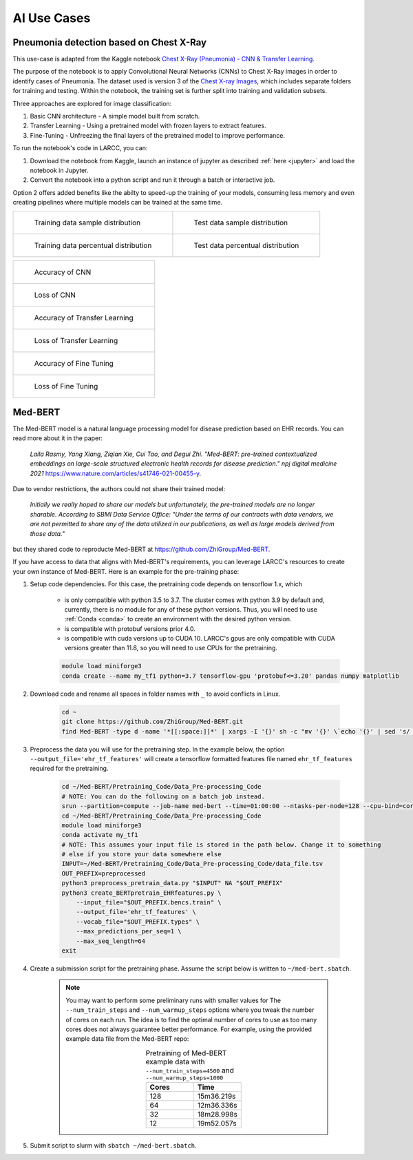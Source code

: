 AI Use Cases
############

Pneumonia detection based on Chest X-Ray
========================================

This use-case is adapted from the Kaggle notebook
`Chest X-Ray (Pneumonia) - CNN & Transfer Learning <https://www.kaggle.com/code/jonaspalucibarbosa/chest-x-ray-pneumonia-cnn-transfer-learning/notebook>`_.

The purpose of the notebook is to apply Convolutional Neural Networks (CNNs) to Chest X-Ray images in order to identify cases of Pneumonia.
The dataset used is version 3 of the `Chest X-ray Images <https://www.kaggle.com/datasets/tolgadincer/labeled-chest-xray-images>`_, which includes separate folders for training and testing.
Within the notebook, the training set is further split into training and validation subsets.

Three approaches are explored for image classification:

1. Basic CNN architecture - A simple model built from scratch.
2. Transfer Learning - Using a pretrained model with frozen layers to extract features.
3. Fine-Tuning - Unfreezing the final layers of the pretrained model to improve performance.

To run the notebook's code in LARCC, you can:

1. Download the notebook from Kaggle, launch an instance of jupyter as described :ref:`here <jupyter>` and load the notebook in Jupyter.
2. Convert the notebook into a python script and run it through a batch or interactive job.

Option 2 offers added benefits like the abilty to speed-up the training of your models, consuming less memory and even creating pipelines
where multiple models can be trained at the same time.

.. list-table:: 

    * - .. figure:: images/chest-xray/train_data_dist_barplot.png
           :scale: 70%

           Training data sample distribution

      - .. figure:: images/chest-xray/test_data_dist_barplot.png
           :scale: 70%

           Test data sample distribution
    * - .. figure:: images/chest-xray/train_data_dist_pieplot.png
           :scale: 70%

           Training data percentual distribution

      - .. figure:: images/chest-xray/test_data_dist_pieplot.png
           :scale: 70%

           Test data percentual distribution

.. list-table:: 

    * - .. figure:: images/chest-xray/cnn_learning_curve_accuracy.png
           :scale: 70%

           Accuracy of CNN

    * - .. figure:: images/chest-xray/cnn_learning_curve_loss.png
           :scale: 70%

           Loss of CNN
    * - .. figure:: images/chest-xray/tl_learning_curve_accuracy.png
           :scale: 70%

           Accuracy of Transfer Learning

    * - .. figure:: images/chest-xray/tl_learning_curve_loss.png
           :scale: 70%

           Loss of Transfer Learning
    * - .. figure:: images/chest-xray/ft_learning_curve_accuracy.png
           :scale: 70%

           Accuracy of Fine Tuning

    * - .. figure:: images/chest-xray/tl_learning_curve_loss.png
           :scale: 70%

           Loss of Fine Tuning

Med-BERT
========

The Med-BERT model is a natural language processing model for disease prediction based on EHR records.
You can read more about it in the paper:

    *Laila Rasmy, Yang Xiang, Ziqian Xie, Cui Tao, and Degui Zhi. "Med-BERT: pre-trained contextualized embeddings on large-scale structured electronic health records for disease prediction." npj digital medicine 2021* `<https://www.nature.com/articles/s41746-021-00455-y>`_.

Due to vendor restrictions, the authors could not share their trained model:

    *Initially we really hoped to share our models but unfortunately, the pre-trained models are no longer sharable. According to SBMI Data Service Office: "Under the terms of our contracts with data vendors, we are not permitted to share any of the data utilized in our publications, as well as large models derived from those data."*

but they shared code to reproducte Med-BERT at `<https://github.com/ZhiGroup/Med-BERT>`_.

If you have access to data that aligns with Med-BERT's requirements, you can leverage LARCC's resources to create your own instance of Med-BERT.
Here is an example for the pre-training phase:

#. Setup code dependencies. For this case, the pretraining code depends on tensorflow 1.x, which

    - is only compatible with python 3.5 to 3.7. The cluster comes with python 3.9 by default and, currently, there is no module for any
      of these python versions. Thus, you will need to use :ref:`Conda <conda>` to create an environment with the desired python version.
    - is compatible with protobuf versions prior 4.0.
    - is compatible with cuda versions up to CUDA 10. LARCC's gpus are only compatible with CUDA versions greater than 11.8, so you will need to
      use CPUs for the pretraining.

    .. code-block:: bash

        module load miniforge3
        conda create --name my_tf1 python=3.7 tensorflow-gpu 'protobuf<=3.20' pandas numpy matplotlib

#. Download code and rename all spaces in folder names with ``_`` to avoid conflicts in Linux.

    .. code-block:: bash

        cd ~
        git clone https://github.com/ZhiGroup/Med-BERT.git
        find Med-BERT -type d -name '*[[:space:]]*' | xargs -I '{}' sh -c "mv '{}' \`echo '{}' | sed 's/ /_/g'\`"

#. Preprocess the data you will use for the pretraining step. In the example below, the option ``--output_file='ehr_tf_features'``
   will create a tensorflow formatted features file named ``ehr_tf_features`` required for the pretraining.

    .. code-block:: bash

        cd ~/Med-BERT/Pretraining_Code/Data_Pre-processing_Code
        # NOTE: You can do the following on a batch job instead.
        srun --partition=compute --job-name med-bert --time=01:00:00 --ntasks-per-node=128 --cpu-bind=cores --pty /bin/bash -i
        cd ~/Med-BERT/Pretraining_Code/Data_Pre-processing_Code
        module load miniforge3
        conda activate my_tf1
        # NOTE: This assumes your input file is stored in the path below. Change it to something
        # else if you store your data somewhere else
        INPUT=~/Med-BERT/Pretraining_Code/Data_Pre-processing_Code/data_file.tsv
        OUT_PREFIX=preprocessed
        python3 preprocess_pretrain_data.py "$INPUT" NA "$OUT_PREFIX"
        python3 create_BERTpretrain_EHRfeatures.py \
            --input_file="$OUT_PREFIX.bencs.train" \
            --output_file='ehr_tf_features' \
            --vocab_file="$OUT_PREFIX.types" \
            --max_predictions_per_seq=1 \
            --max_seq_length=64
        exit

#. Create a submission script for the pretraining phase. Assume the script below is written to ``~/med-bert.sbatch``.

    .. note::

        You may want to perform some preliminary runs with smaller values for The
        ``--num_train_steps`` and ``--num_warmup_steps`` options where you tweak the number of cores
        on each run. The idea is to find the optimal number of cores to use as too many cores does not
        always guarantee better performance. For example, using the provided example data file from
        the Med-BERT repo:
        
        .. list-table:: Pretraining of Med-BERT example data with ``--num_train_steps=4500`` and ``--num_warmup_steps=1000``
           :widths: 10 10
           :align: center
           :header-rows: 1

           * - Cores
             - Time
           * - 128
             - 15m36.219s
           * - 64
             - 12m36.336s
           * - 32
             - 18m28.998s
           * - 12
             - 19m52.057s

    .. literalinclude:: scripts/med-bert.sbatch
     :language: bash
     :linenos:

#. Submit script to slurm with ``sbatch ~/med-bert.sbatch``.